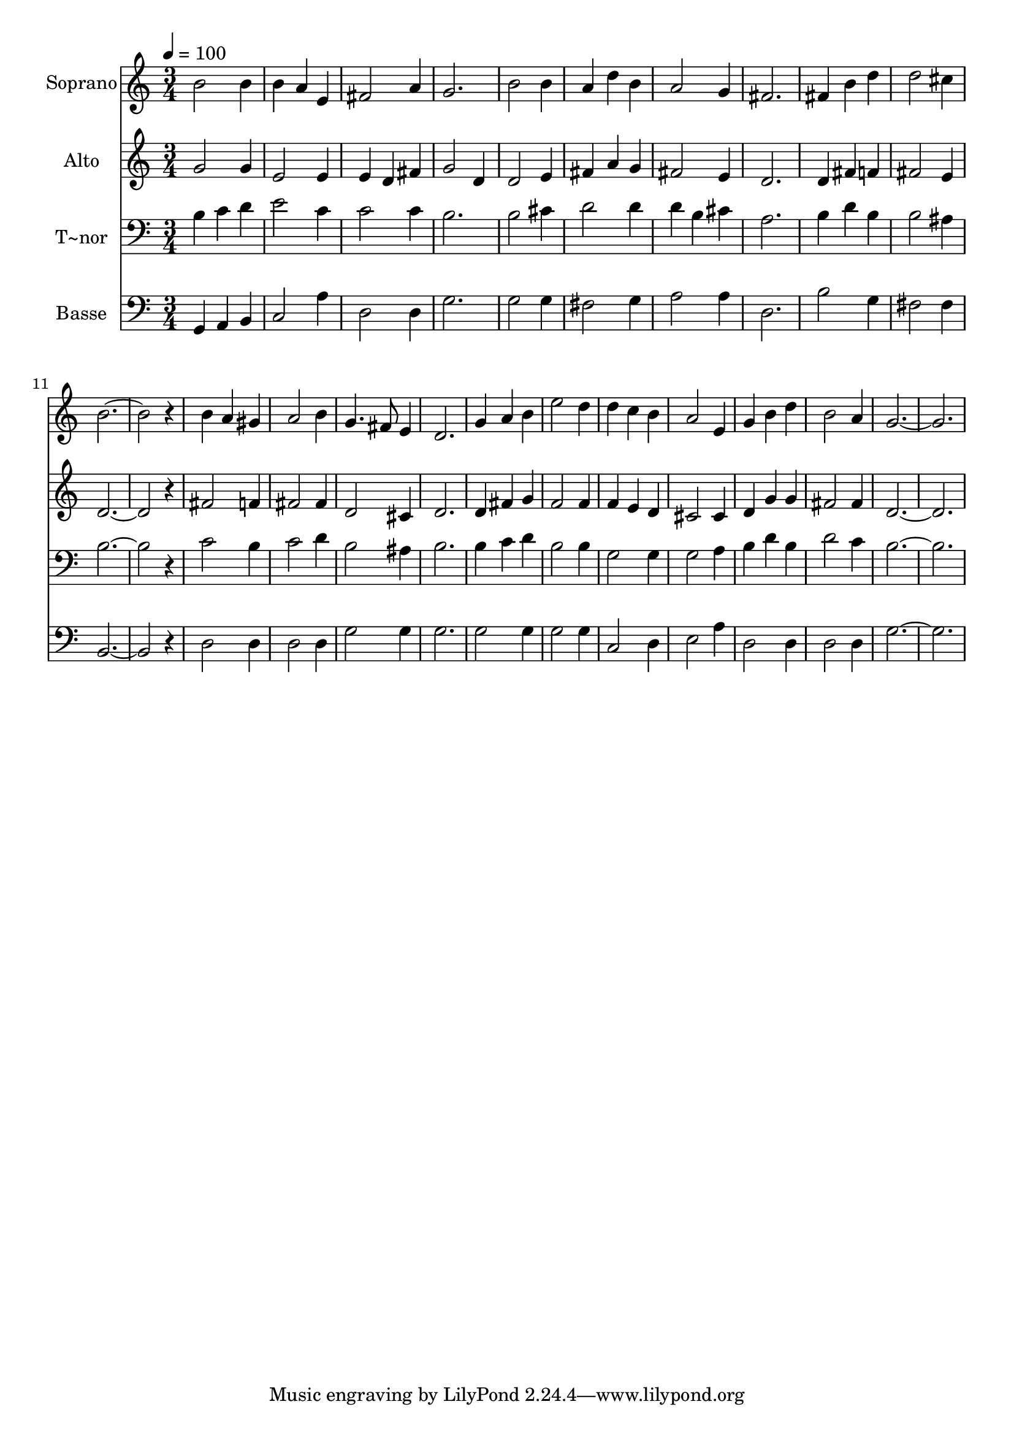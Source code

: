 % Lily was here -- automatically converted by /usr/bin/midi2ly from 115.mid
\version "2.14.0"

\layout {
  \context {
    \Voice
    \remove "Note_heads_engraver"
    \consists "Completion_heads_engraver"
    \remove "Rest_engraver"
    \consists "Completion_rest_engraver"
  }
}

trackAchannelA = {
  
  \time 3/4 
  
  \tempo 4 = 100 
  
}

trackA = <<
  \context Voice = voiceA \trackAchannelA
>>


trackBchannelA = {
  
  \set Staff.instrumentName = "Soprano"
  
}

trackBchannelB = \relative c {
  b''2 b4 
  | % 2
  b a e 
  | % 3
  fis2 a4 
  | % 4
  g2. 
  | % 5
  b2 b4 
  | % 6
  a d b 
  | % 7
  a2 g4 
  | % 8
  fis2. 
  | % 9
  fis4 b d 
  | % 10
  d2 cis4 
  | % 11
  b4*5 r4 
  | % 13
  b a gis 
  | % 14
  a2 b4 
  | % 15
  g4. fis8 e4 
  | % 16
  d2. 
  | % 17
  g4 a b 
  | % 18
  e2 d4 
  | % 19
  d c b 
  | % 20
  a2 e4 
  | % 21
  g b d 
  | % 22
  b2 a4 
  | % 23
  g1. 
}

trackB = <<
  \context Voice = voiceA \trackBchannelA
  \context Voice = voiceB \trackBchannelB
>>


trackCchannelA = {
  
  \set Staff.instrumentName = "Alto"
  
}

trackCchannelC = \relative c {
  g''2 g4 
  | % 2
  e2 e4 
  | % 3
  e d fis 
  | % 4
  g2 d4 
  | % 5
  d2 e4 
  | % 6
  fis a g 
  | % 7
  fis2 e4 
  | % 8
  d2. 
  | % 9
  d4 fis f 
  | % 10
  fis2 e4 
  | % 11
  d4*5 r4 
  | % 13
  fis2 f4 
  | % 14
  fis2 fis4 
  | % 15
  d2 cis4 
  | % 16
  d2. 
  | % 17
  d4 fis g 
  | % 18
  f2 f4 
  | % 19
  f e d 
  | % 20
  cis2 cis4 
  | % 21
  d g g 
  | % 22
  fis2 fis4 
  | % 23
  d1. 
}

trackC = <<
  \context Voice = voiceA \trackCchannelA
  \context Voice = voiceB \trackCchannelC
>>


trackDchannelA = {
  
  \set Staff.instrumentName = "T~nor"
  
}

trackDchannelC = \relative c {
  b'4 c d 
  | % 2
  e2 c4 
  | % 3
  c2 c4 
  | % 4
  b2. 
  | % 5
  b2 cis4 
  | % 6
  d2 d4 
  | % 7
  d b cis 
  | % 8
  a2. 
  | % 9
  b4 d b 
  | % 10
  b2 ais4 
  | % 11
  b4*5 r4 
  | % 13
  c2 b4 
  | % 14
  c2 d4 
  | % 15
  b2 ais4 
  | % 16
  b2. 
  | % 17
  b4 c d 
  | % 18
  b2 b4 
  | % 19
  g2 g4 
  | % 20
  g2 a4 
  | % 21
  b d b 
  | % 22
  d2 c4 
  | % 23
  b1. 
}

trackD = <<

  \clef bass
  
  \context Voice = voiceA \trackDchannelA
  \context Voice = voiceB \trackDchannelC
>>


trackEchannelA = {
  
  \set Staff.instrumentName = "Basse"
  
}

trackEchannelC = \relative c {
  g4 a b 
  | % 2
  c2 a'4 
  | % 3
  d,2 d4 
  | % 4
  g2. 
  | % 5
  g2 g4 
  | % 6
  fis2 g4 
  | % 7
  a2 a4 
  | % 8
  d,2. 
  | % 9
  b'2 g4 
  | % 10
  fis2 fis4 
  | % 11
  b,4*5 r4 
  | % 13
  d2 d4 
  | % 14
  d2 d4 
  | % 15
  g2 g4 
  | % 16
  g2. 
  | % 17
  g2 g4 
  | % 18
  g2 g4 
  | % 19
  c,2 d4 
  | % 20
  e2 a4 
  | % 21
  d,2 d4 
  | % 22
  d2 d4 
  | % 23
  g1. 
}

trackE = <<

  \clef bass
  
  \context Voice = voiceA \trackEchannelA
  \context Voice = voiceB \trackEchannelC
>>


\score {
  <<
    \context Staff=trackB \trackA
    \context Staff=trackB \trackB
    \context Staff=trackC \trackA
    \context Staff=trackC \trackC
    \context Staff=trackD \trackA
    \context Staff=trackD \trackD
    \context Staff=trackE \trackA
    \context Staff=trackE \trackE
  >>
  \layout {}
  \midi {}
}
